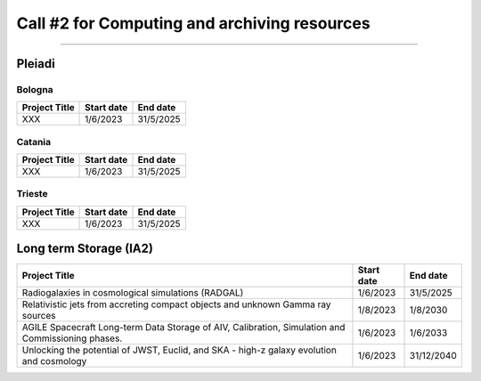 ##################
Call #2 for Computing and archiving resources
##################

.. raw:: html

   <h2> Assigned Resources </h2>
   
---------------------

*********
Pleiadi
*********

Bologna
^^^^^^^^^^^^^^^^^^^^^^
+------------------------------------------------------+------------+-----------+
| Project Title                                        | Start date | End date  |
+======================================================+============+===========+
| XXX                                                  | 1/6/2023   | 31/5/2025 |
+------------------------------------------------------+------------+-----------+

Catania
^^^^^^^^^^^^^^^^^^^^^^
+------------------------------------------------------+------------+-----------+
| Project Title                                        | Start date | End date  |
+======================================================+============+===========+
| XXX                                                  | 1/6/2023   | 31/5/2025 |
+------------------------------------------------------+------------+-----------+

Trieste
^^^^^^^^^^^^^^^^^^^^^^
+------------------------------------------------------+------------+-----------+
| Project Title                                        | Start date | End date  |
+======================================================+============+===========+
| XXX                                                  | 1/6/2023   | 31/5/2025 |
+------------------------------------------------------+------------+-----------+

*********
Long term Storage (IA2)
*********


+------------------------------------------------------+------------+------------+
| Project Title                                        | Start date | End date   |
+======================================================+============+============+
| Radiogalaxies in cosmological simulations (RADGAL)   | 1/6/2023   | 31/5/2025  |
+------------------------------------------------------+------------+------------+
| Relativistic jets from accreting compact objects     |            |            |
| and unknown Gamma ray sources                        | 1/8/2023   | 1/8/2030   |
+------------------------------------------------------+------------+------------+
| AGILE Spacecraft Long-term Data Storage of AIV,      |            |            |
| Calibration, Simulation and Commissioning phases.    | 1/6/2023   | 1/6/2033   |
+------------------------------------------------------+------------+------------+
| Unlocking the potential of JWST, Euclid, and SKA -   |            |            | 
| high-z galaxy evolution and cosmology                | 1/6/2023   | 31/12/2040 |
+------------------------------------------------------+------------+------------+